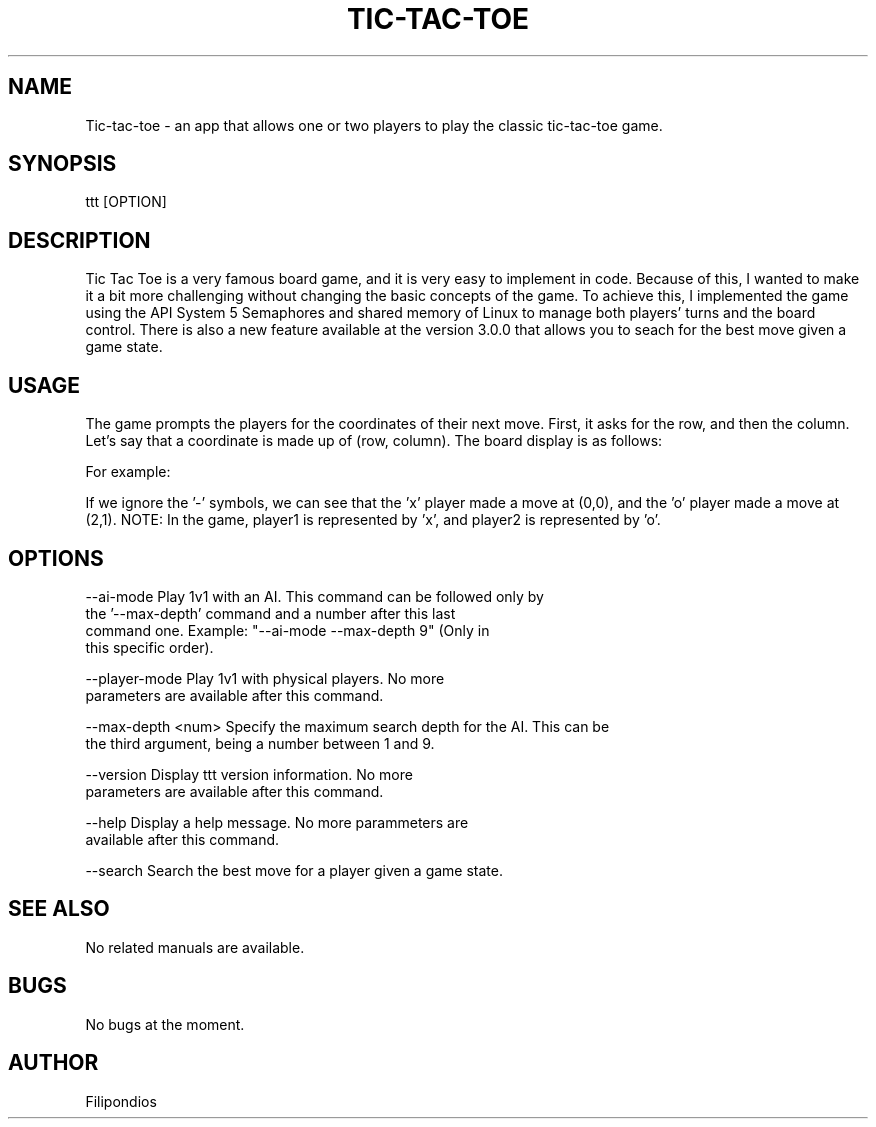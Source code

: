 .TH TIC-TAC-TOE 1 "August 29, 2023" "Version 3.0.0" "User Manual"

.SH NAME
Tic-tac-toe \- an app that allows one or two players to play the classic tic-tac-toe game.

.SH SYNOPSIS
ttt [OPTION]

.SH DESCRIPTION
Tic Tac Toe is a very famous board game, and it is very easy to implement in code. Because of this, I wanted to make it a bit more challenging without changing the basic concepts of the game. To achieve this, I implemented the game using the API System 5 Semaphores and shared memory of Linux to manage both players' turns and the board control. There is also a new feature available at the version 3.0.0 that allows you to seach for the best move given a game state.

.SH USAGE
The game prompts the players for the coordinates of their next move. First, it asks for the row, and then the column. Let's say that a coordinate is made up of (row, column). The board display is as follows:

.PP
.TS
tab(@);
c c c .
(0,0) (0,1) (0,2) 
(1,0) (1,1) (1,2)
(2,0) (2,1) (2,2)
.TE

.PP
For example:

.PP
.TS
tab(@);
c c c .
x - -  
- - -
- o -
.TE

.PP
If we ignore the '-' symbols, we can see that the 'x' player made a move at (0,0), and the 'o' player made a move at (2,1). NOTE: In the game, player1 is represented by 'x', and player2 is represented by 'o'.

.SH OPTIONS

.PP
--ai-mode                Play 1v1 with an AI. This command can be followed only by
                         the '--max-depth' command and a number after this last
                         command one. Example: "--ai-mode --max-depth 9" (Only in 
                         this specific order).
.PP
--player-mode            Play 1v1 with physical players. No more
                         parameters are available after this command.
.PP
--max-depth <num>        Specify the maximum search depth for the AI. This can be
                         the third argument, being a number between 1 and 9.
.PP
--version                Display ttt version information. No more
                         parameters are available after this command.
.PP
--help                   Display a help message. No more parammeters are 
                         available after this command.
.PP 
--search                 Search the best move for a player given a game state. 

.SH SEE ALSO
No related manuals are available.

.SH BUGS
No bugs at the moment.

.SH AUTHOR
Filipondios
